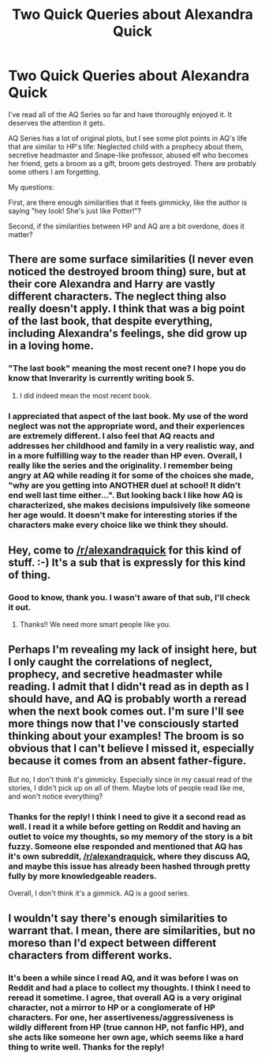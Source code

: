 #+TITLE: Two Quick Queries about Alexandra Quick

* Two Quick Queries about Alexandra Quick
:PROPERTIES:
:Score: 10
:DateUnix: 1434735498.0
:DateShort: 2015-Jun-19
:FlairText: Discussion
:END:
I've read all of the AQ Series so far and have thoroughly enjoyed it. It deserves the attention it gets.

AQ Series has a lot of original plots, but I see some plot points in AQ's life that are similar to HP's life: Neglected child with a prophecy about them, secretive headmaster and Snape-like professor, abused elf who becomes her friend, gets a broom as a gift, broom gets destroyed. There are probably some others I am forgetting.

My questions:

First, are there enough similarities that it feels gimmicky, like the author is saying "hey look! She's just like Potter!"?

Second, if the similarities between HP and AQ are a bit overdone, does it matter?


** There are some surface similarities (I never even noticed the destroyed broom thing) sure, but at their core Alexandra and Harry are vastly different characters. The neglect thing also really doesn't apply. I think that was a big point of the last book, that despite everything, including Alexandra's feelings, she did grow up in a loving home.
:PROPERTIES:
:Author: MeijiHao
:Score: 3
:DateUnix: 1434807957.0
:DateShort: 2015-Jun-20
:END:

*** "The last book" meaning the most recent one? I hope you do know that Inverarity is currently writing book 5.
:PROPERTIES:
:Author: Karinta
:Score: 1
:DateUnix: 1434812671.0
:DateShort: 2015-Jun-20
:END:

**** I did indeed mean the most recent book.
:PROPERTIES:
:Author: MeijiHao
:Score: 2
:DateUnix: 1434813975.0
:DateShort: 2015-Jun-20
:END:


*** I appreciated that aspect of the last book. My use of the word neglect was not the appropriate word, and their experiences are extremely different. I also feel that AQ reacts and addresses her childhood and family in a very realistic way, and in a more fulfilling way to the reader than HP even. Overall, I really like the series and the originality. I remember being angry at AQ while reading it for some of the choices she made, "why are you getting into ANOTHER duel at school! It didn't end well last time either...". But looking back I like how AQ is characterized, she makes decisions impulsively like someone her age would. It doesn't make for interesting stories if the characters make every choice like we think they should.
:PROPERTIES:
:Score: 1
:DateUnix: 1434985325.0
:DateShort: 2015-Jun-22
:END:


** Hey, come to [[/r/alexandraquick]] for this kind of stuff. :-) It's a sub that is expressly for this kind of thing.
:PROPERTIES:
:Author: Karinta
:Score: 2
:DateUnix: 1434770189.0
:DateShort: 2015-Jun-20
:END:

*** Good to know, thank you. I wasn't aware of that sub, I'll check it out.
:PROPERTIES:
:Score: 2
:DateUnix: 1434984237.0
:DateShort: 2015-Jun-22
:END:

**** Thanks!! We need more smart people like you.
:PROPERTIES:
:Author: Karinta
:Score: 1
:DateUnix: 1434985352.0
:DateShort: 2015-Jun-22
:END:


** Perhaps I'm revealing my lack of insight here, but I only caught the correlations of neglect, prophecy, and secretive headmaster while reading. I admit that I didn't read as in depth as I should have, and AQ is probably worth a reread when the next book comes out. I'm sure I'll see more things now that I've consciously started thinking about your examples! The broom is so obvious that I can't believe I missed it, especially because it comes from an absent father-figure.

But no, I don't think it's gimmicky. Especially since in my casual read of the stories, I didn't pick up on all of them. Maybe lots of people read like me, and won't notice everything?
:PROPERTIES:
:Author: lurkielurker
:Score: 3
:DateUnix: 1434751073.0
:DateShort: 2015-Jun-20
:END:

*** Thanks for the reply! I think I need to give it a second read as well. I read it a while before getting on Reddit and having an outlet to voice my thoughts, so my memory of the story is a bit fuzzy. Someone else responded and mentioned that AQ has it's own subreddit, [[/r/alexandraquick]], where they discuss AQ, and maybe this issue has already been hashed through pretty fully by more knowledgeable readers.

Overall, I don't think it's a gimmick. AQ is a good series.
:PROPERTIES:
:Score: 1
:DateUnix: 1434983687.0
:DateShort: 2015-Jun-22
:END:


** I wouldn't say there's enough similarities to warrant that. I mean, there are similarities, but no moreso than I'd expect between different characters from different works.
:PROPERTIES:
:Score: 1
:DateUnix: 1434771188.0
:DateShort: 2015-Jun-20
:END:

*** It's been a while since I read AQ, and it was before I was on Reddit and had a place to collect my thoughts. I think I need to reread it sometime. I agree, that overall AQ is a very original character, not a mirror to HP or a conglomerate of HP characters. For one, her assertiveness/aggressiveness is wildly different from HP (true cannon HP, not fanfic HP), and she acts like someone her own age, which seems like a hard thing to write well. Thanks for the reply!
:PROPERTIES:
:Score: 1
:DateUnix: 1434984594.0
:DateShort: 2015-Jun-22
:END:
